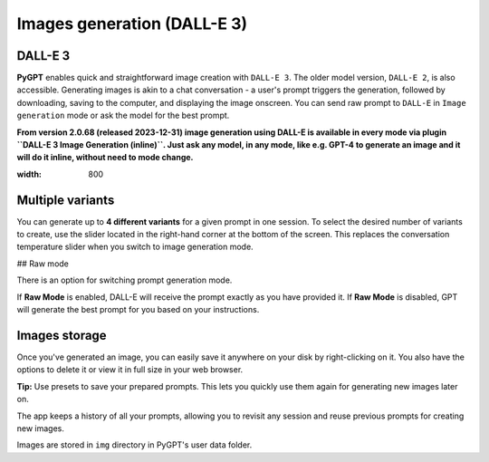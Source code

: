 Images generation (DALL-E 3)
============================

DALL-E 3
---------
**PyGPT** enables quick and straightforward image creation with ``DALL-E 3``. 
The older model version, ``DALL-E 2``, is also accessible. Generating images is akin to a chat conversation  - a user's prompt triggers the generation, followed by downloading, saving to the computer, and displaying the image onscreen. You can send raw prompt to ``DALL-E`` in ``Image generation`` mode or ask the model for the best prompt.

**From version 2.0.68 (released 2023-12-31) image generation using DALL-E is available in every mode via plugin ``DALL-E 3 Image Generation (inline)``. Just ask any model, in any mode, like e.g. GPT-4 to generate an image and it will do it inline, without need to mode change.**

.. image:: images/v3_img_chat.png
:width: 800


Multiple variants
-----------------
You can generate up to **4 different variants** for a given prompt in one session. 
To select the desired number of variants to create, use the slider located in the right-hand corner at 
the bottom of the screen. This replaces the conversation temperature slider when you switch to image generation mode.

## Raw mode

There is an option for switching prompt generation mode.

.. image:: images/v2_dalle2.png
   :width: 400

If **Raw Mode** is enabled, DALL-E will receive the prompt exactly as you have provided it.
If **Raw Mode** is disabled, GPT will generate the best prompt for you based on your instructions.

Images storage
---------------
Once you've generated an image, you can easily save it anywhere on your disk by right-clicking on it. 
You also have the options to delete it or view it in full size in your web browser.

**Tip:** Use presets to save your prepared prompts. 
This lets you quickly use them again for generating new images later on.

The app keeps a history of all your prompts, allowing you to revisit any session and reuse previous 
prompts for creating new images.

Images are stored in ``img`` directory in PyGPT's user data folder.